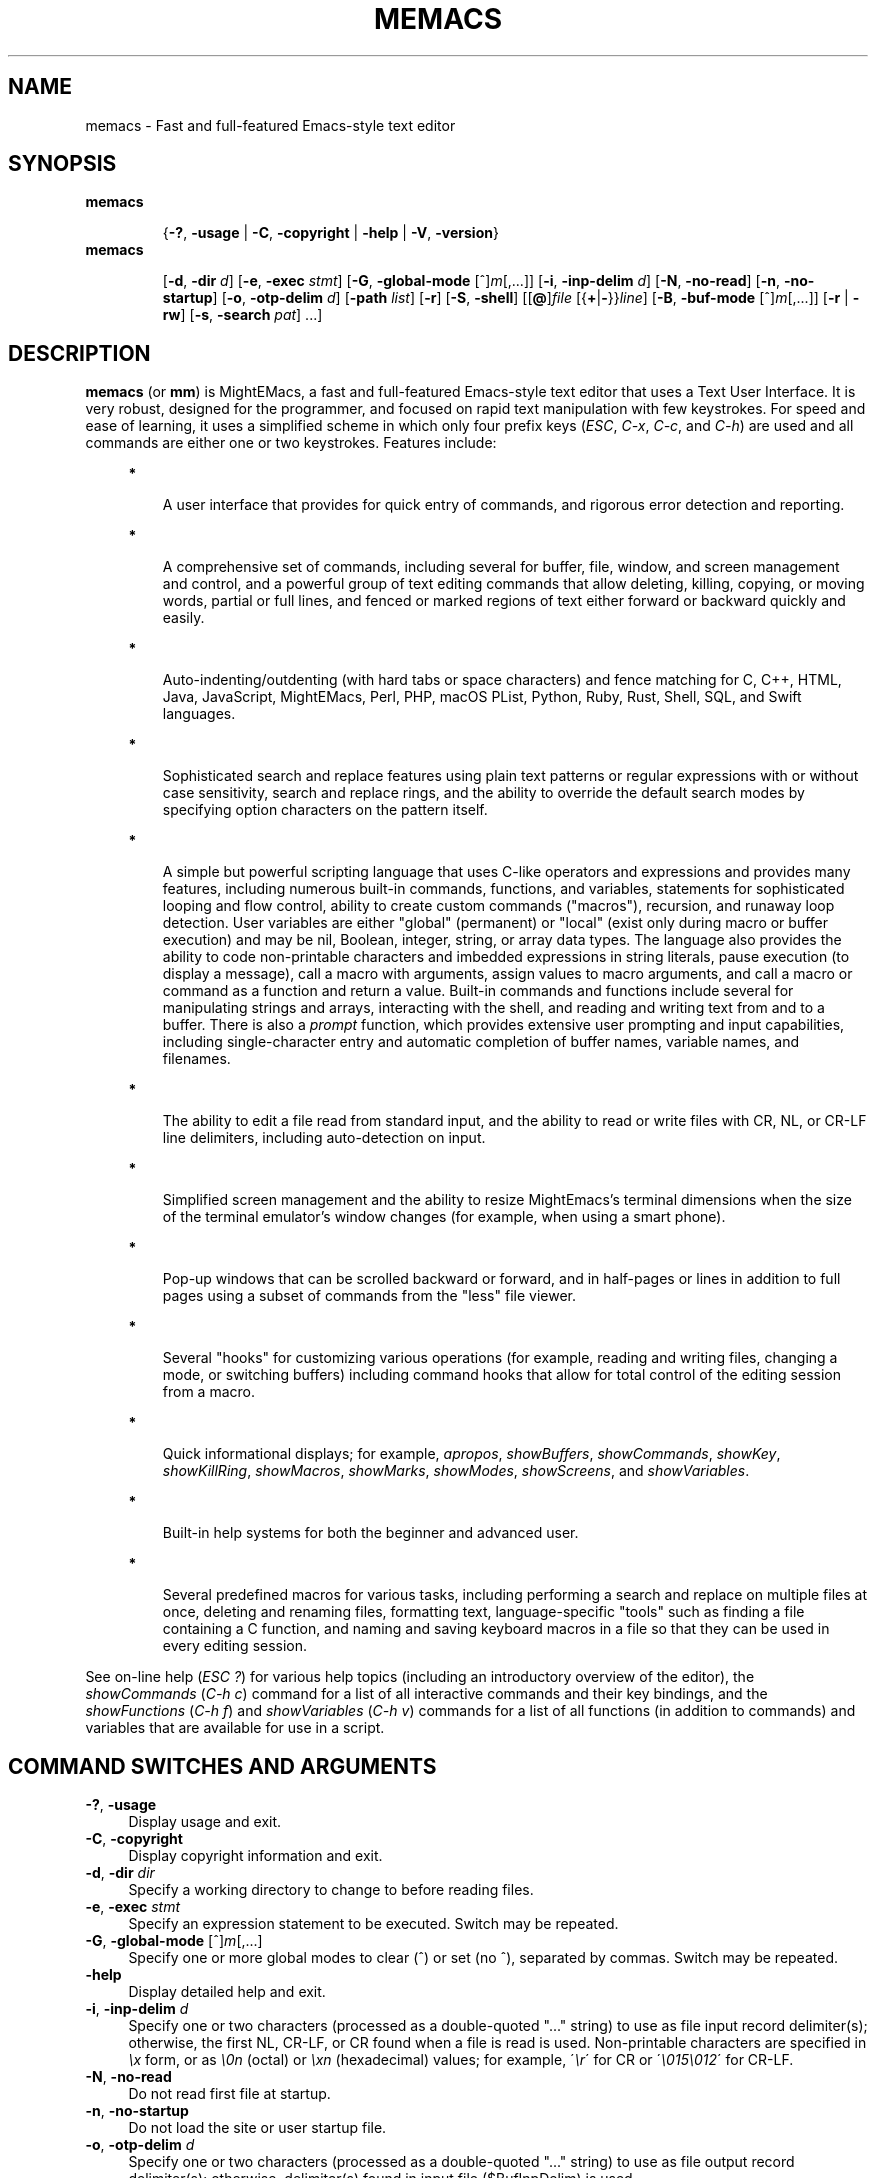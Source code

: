 .\" (c) Copyright 2019 Richard W. Marinelli    Ver. 9.2.0
.\"
.\" This work is licensed under the GNU General Public License (GPLv3).  To view a copy of this license, see the
.\" "License.txt" file included with this distribution or visit http://www.gnu.org/licenses/gpl-3.0.en.html.
.\"
.\" Standard preamble:
.\" ========================================================================
.de Sh \" Subsection heading
.br
.if t .Sp
.ne 5
.PP
\fB\\$1\fR
.PP
..
.de Sp \" Vertical space (when we can't use .PP)
.if t .sp .5v
.if n .sp
..
.de Bb \" Begin bullet item
.if t .sp .5v
.if n .sp
\fB*\fR
.in +.32i
.sp -1
..
.de Lb \" Begin list item
.if t .sp .5v
.if n .sp
\\$1
.in +.32i
.sp -1
..
.de Le \" End (bullet or) list item
.in
..
.de Vb \" Begin verbatim text
.ft CW
.nf
.ne \\$1
..
.de Ve \" End verbatim text
.ft R
.fi
..
.\" Set up some character translations and predefined strings.  \*(-- will
.\" give an unbreakable dash, \*(PI will give pi, \*(L" will give a left
.\" double quote, and \*(R" will give a right double quote.  \*(C+ will
.\" give a nicer C++.  Capital omega is used to do unbreakable dashes and
.\" therefore won't be available.  \*(C` and \*(C' expand to `' in nroff,
.\" nothing in troff, for use with C<>.
.tr \(*W-
.ds C+ C\v'-.1v'\h'-1p'\s-2+\h'-1p'+\s0\v'.1v'\h'-1p'
.ie n \{\
.    ds -- \(*W-
.    ds PI pi
.    if (\n(.H=4u)&(1m=24u) .ds -- \(*W\h'-12u'\(*W\h'-12u'-\" diablo 10 pitch
.    if (\n(.H=4u)&(1m=20u) .ds -- \(*W\h'-12u'\(*W\h'-8u'-\"  diablo 12 pitch
.    ds L" ""
.    ds R" ""
.    ds C` ""
.    ds C' ""
'br\}
.el\{\
.    ds -- \|\(em\|
.    ds PI \(*p
.    ds L" ``
.    ds R" ''
'br\}
.\"
.\" Escape single quotes in literal strings from groff's Unicode transform.
.ie \n(.g .ds Aq \(aq
.el       .ds Aq '
.\"
.\" Accent mark definitions (@(#)ms.acc 1.5 88/02/08 SMI; from UCB 4.2).
.\" Fear.  Run.  Save yourself.  No user-serviceable parts.
.    \" fudge factors for nroff and troff
.if n \{\
.    ds #H 0
.    ds #V .8m
.    ds #F .3m
.    ds #[ \f1
.    ds #] \fP
.\}
.if t \{\
.    ds #H ((1u-(\\\\n(.fu%2u))*.13m)
.    ds #V .6m
.    ds #F 0
.    ds #[ \&
.    ds #] \&
.\}
.    \" simple accents for nroff and troff
.if n \{\
.    ds ' \&
.    ds ` \&
.    ds ^ \&
.    ds , \&
.    ds ~ ~
.    ds /
.\}
.if t \{\
.    ds ' \\k:\h'-(\\n(.wu*8/10-\*(#H)'\'\h"|\\n:u"
.    ds ` \\k:\h'-(\\n(.wu*8/10-\*(#H)'\`\h'|\\n:u'
.    ds ^ \\k:\h'-(\\n(.wu*10/11-\*(#H)'^\h'|\\n:u'
.    ds , \\k:\h'-(\\n(.wu*8/10)',\h'|\\n:u'
.    ds ~ \\k:\h'-(\\n(.wu-\*(#H-.1m)'~\h'|\\n:u'
.    ds / \\k:\h'-(\\n(.wu*8/10-\*(#H)'\z\(sl\h'|\\n:u'
.\}
.    \" troff and (daisy-wheel) nroff accents
.ds : \\k:\h'-(\\n(.wu*8/10-\*(#H+.1m+\*(#F)'\v'-\*(#V'\z.\h'.2m+\*(#F'.\h'|\\n:u'\v'\*(#V'
.ds 8 \h'\*(#H'\(*b\h'-\*(#H'
.ds o \\k:\h'-(\\n(.wu+\w'\(de'u-\*(#H)/2u'\v'-.3n'\*(#[\z\(de\v'.3n'\h'|\\n:u'\*(#]
.ds d- \h'\*(#H'\(pd\h'-\w'~'u'\v'-.25m'\f2\(hy\fP\v'.25m'\h'-\*(#H'
.ds D- D\\k:\h'-\w'D'u'\v'-.11m'\z\(hy\v'.11m'\h'|\\n:u'
.ds th \*(#[\v'.3m'\s+1I\s-1\v'-.3m'\h'-(\w'I'u*2/3)'\s-1o\s+1\*(#]
.ds Th \*(#[\s+2I\s-2\h'-\w'I'u*3/5'\v'-.3m'o\v'.3m'\*(#]
.ds ae a\h'-(\w'a'u*4/10)'e
.ds Ae A\h'-(\w'A'u*4/10)'E
.    \" corrections for vroff
.if v .ds ~ \\k:\h'-(\\n(.wu*9/10-\*(#H)'\s-2\u~\d\s+2\h'|\\n:u'
.if v .ds ^ \\k:\h'-(\\n(.wu*10/11-\*(#H)'\v'-.4m'^\v'.4m'\h'|\\n:u'
.    \" for low resolution devices (crt and lpr)
.if \n(.H>23 .if \n(.V>19 \
\{\
.    ds : e
.    ds 8 ss
.    ds o a
.    ds d- d\h'-1'\(ga
.    ds D- D\h'-1'\(hy
.    ds th \o'bp'
.    ds Th \o'LP'
.    ds ae ae
.    ds Ae AE
.\}
.rm #[ #] #H #V #F C
.\" ========================================================================
.\"
.TH MEMACS 1 "2019-03-17" "memacs 9.2" "MightEMacs Documentation"
.\" For nroff, turn off justification.  Always turn off hyphenation; it makes
.\" way too many mistakes in technical documents.
.if n .ad l
.nh
.SH "NAME"
memacs \- Fast and full-featured Emacs-style text editor
.SH "SYNOPSIS"
\&\fBmemacs\fR
.in +.7i
.sp -1v
{\fB\-?\fR, \fB\-usage\fR | \fB\-C\fR, \fB\-copyright\fR | \fB\-help\fR | \fB\-V\fR, \fB\-version\fR}
.in
.sp +0v
\&\fBmemacs\fR
.in +.7i
.sp -1v
[\fB\-d\fR, \fB\-dir\fR \fId\fR]
[\fB\-e\fR, \fB\-exec\fR \fIstmt\fR] [\fB\-G\fR, \fB\-global\-mode\fR [^]\fIm\fR[,...]]
[\fB\-i\fR, \fB\-inp\-delim\fR \fId\fR] [\fB\-N\fR, \fB\-no\-read\fR] [\fB\-n\fR, \fB\-no\-startup\fR]
[\fB\-o\fR, \fB\-otp\-delim\fR \fId\fR] [\fB\-path\fR \fIlist\fR] [\fB\-r\fR] [\fB\-S\fR, \fB\-shell\fR]
[[\fB@\fR]\fIfile\fR [{\fB+\fR|\fB\-\fR}}\fIline\fR] [\fB\-B\fR, \fB\-buf\-mode\fR [^]\fIm\fR[,...]] [\fB\-r\fR | \fB\-rw\fR]
[\fB\-s\fR, \fB\-search\fR \fIpat\fR] ...]
.SH "DESCRIPTION"
\&\fBmemacs\fR (or \fBmm\fR) is MightEMacs, a fast and full-featured Emacs-style text editor that uses a Text User Interface.
It is very robust, designed for the programmer, and focused on rapid text manipulation with few
keystrokes.  For speed and ease of learning, it uses a simplified scheme in which only four prefix keys
(\fIESC\fR, \fIC-x\fR, \fIC-c\fR, and \fIC-h\fR) are used and all commands are either one or two keystrokes.  Features include:
.in +.4i
.Bb
A user interface that provides for quick entry of commands, and rigorous error detection and reporting.
.Le
.Bb
A comprehensive set of commands, including several for buffer, file, window, and screen management and control,
and a powerful group of text editing commands that allow deleting, killing, copying, or moving
words, partial or full lines, and fenced or marked regions of text either forward or backward quickly and easily.
.Le
.Bb
Auto-indenting/outdenting (with hard tabs or space characters)
and fence matching for C, C++, HTML, Java, JavaScript, MightEMacs, Perl, PHP, macOS PList, Python, Ruby, Rust, Shell, SQL,
and Swift languages.
.Le
.Bb
Sophisticated search and replace features using plain text patterns or regular expressions with or without case sensitivity,
search and replace rings, and the ability to override the default search modes by specifying option characters on the pattern
itself.
.Le
.Bb
A simple but powerful scripting language that uses C-like operators and expressions and provides
many features, including numerous built-in commands, functions, and variables, statements for
sophisticated looping and flow control, ability to create custom commands ("macros"), recursion, and runaway loop
detection.  User variables are either "global" (permanent) or "local" (exist only during macro
or buffer execution) and may be nil, Boolean, integer, string, or array data types.  The
language also provides the ability to code non-printable characters and imbedded expressions in
string literals, pause execution (to display a message), call a macro with arguments, assign
values to macro arguments, and call a macro or command as a function and return a value.
Built-in commands and functions include several for manipulating strings and arrays, interacting
with the shell, and reading and writing text from and to a buffer.  There is also a \fIprompt\fR
function, which provides extensive user prompting and input capabilities, including
single-character entry and automatic completion of buffer names, variable names, and filenames.
.Le
.Bb
The ability to edit a file read from standard input, and the ability to
read or write files with CR, NL, or CR-LF line delimiters, including auto-detection on input.
.Le
.Bb
Simplified screen management and the ability to resize
MightEmacs's terminal dimensions when the size of the terminal emulator's window changes (for example, when using a
smart phone).
.Le
.Bb
Pop-up windows that can be scrolled backward or forward, and in half-pages or lines in addition to full pages
using a subset of commands from the "less" file viewer.
.Le
.Bb
Several "hooks" for customizing various operations (for example, reading and writing files, changing a mode,
or switching buffers)
including command hooks that allow for total control of the editing session from a macro.
.Le
.Bb
Quick informational displays; for example, \fIapropos\fR, \fIshowBuffers\fR, \fIshowCommands\fR, \fIshowKey\fR,
\fIshowKillRing\fR, \fIshowMacros\fR, \fIshowMarks\fR, \fIshowModes\fR, \fIshowScreens\fR, and \fIshowVariables\fR.
.Le
.Bb
Built-in help systems for both the beginner and advanced user.
.Le
.Bb
Several predefined macros for various tasks, including performing a search and replace on multiple files at once,
deleting and renaming files, formatting text,
language-specific "tools" such as finding a file containing a C function, and naming and saving keyboard macros in a
file so that they can be used in every editing session.
.Le
.PP
See on-line help (\fIESC ?\fR) for various help topics (including an introductory overview of the editor),
the \fIshowCommands\fR (\fIC-h c\fR) command for a list of all interactive commands and their key bindings, and the
\fIshowFunctions\fR (\fIC-h f\fR) and \fIshowVariables\fR (\fIC-h v\fR) commands for a list of all functions
(in addition to commands) and variables that are available for use in a script.
.SH "COMMAND SWITCHES AND ARGUMENTS"
.IP "\fB\-?\fR, \fB\-usage\fR" 4
Display usage and exit.
.IP "\fB\-C\fR, \fB\-copyright\fR" 4
Display copyright information and exit.
.IP "\fB\-d\fR, \fB\-dir\fR \fIdir\fR" 4
Specify a working directory to change to before reading files.
.IP "\fB\-e\fR, \fB\-exec\fR \fIstmt\fR" 4
Specify an expression statement to be executed.  Switch may be repeated.
.IP "\fB\-G\fR, \fB\-global\-mode\fR [^]\fIm\fR[,...]" 4
Specify one or more global modes to clear (^) or set (no ^), separated by commas.  Switch may be repeated.
.IP "\fB\-help\fR" 4
Display detailed help and exit.
.IP "\fB\-i\fR, \fB\-inp\-delim\fR \fId\fR" 4
Specify one or two characters (processed as a double-quoted "..." string) to use as file input record delimiter(s); otherwise,
the first NL, CR-LF, or CR found when a file is read is used.  Non-printable characters are specified in \fI\\x\fR
form, or as \fI\\0n\fR (octal) or \fI\\xn\fR (hexadecimal) values; for example, \'\fI\\r\fR\' for CR or
\'\fI\\015\\012\fR\' for CR-LF.
.IP "\fB\-N\fR, \fB\-no\-read\fR" 4
Do not read first file at startup.
.IP "\fB\-n\fR, \fB\-no\-startup" 4
Do not load the site or user startup file.
.IP "\fB\-o\fR, \fB\-otp\-delim\fR \fId\fR" 4
Specify one or two characters (processed as a double-quoted "..." string) to use as file output record delimiter(s); otherwise,
delimiter(s) found in input file ($BufInpDelim) is used.
.IP "\fB\-path\fR \fIlist\fR" 4
Specify colon-separated list of script search directories to prepend to existing path.
.IP "\fB\-r\fR" 4
Read-only: open all files with RdOnly buffer mode \fIon\fR by default; otherwise, \fIoff\fR.
.IP "\fB\-S\fR, \fB\-shell\fR" 4
Execute file as a MightEMacs "shell script".  First line of file must contain "#!" followed by the pathname to the
MightEMacs binary and the \fB\-S\fR or \fB\-shell\fR switch; for example, "#!/usr/local/bin/memacs -S".  Other switches may be
specified as well.  The file must be executed as a shell script (with execute permission).  Any arguments specified on
the command line following the last switch will be passed to the MightEMacs script coded in the file.  Additionally, an
\fIexit\fR command must be coded in the script to terminate MightEMacs after the script completes (if desired) to prevent
MightEMacs from entering interactive mode.
.IP "\fB\-V\fR, \fB\-version\fR" 4
Display program version and exit.
.IP "\fB@\fR\fIfile\fR" 4
Execute specified script file (in path) before processing argument(s) that follow it.  Multiple script files may be specified
intermixed with data files.
.IP "\fIfile\fR" 4
File to open for viewing or editing.  If "\-" is specified as the filename, data is read from standard input into buffer
"untitled".  Multiple data files may be specified intermixed with script files.
.SH "ARGUMENT SWITCHES"
.IP "{\fB+\fR|\fB\-\fR}\fIline\fR" 4
Go to specified line number from beginning (+) or end (-) of data file, or to end of file if line number is zero.
.IP "\fB\-B\fR, \fB\-buf\-mode\fR [^]\fIm\fR[,...]" 4
Specify one or more buffer modes to clear (^) or set (no ^) on data file, separated by commas.  Switch may be repeated.
.IP "\fB\-r\fR" 4
Read-only: open data file with RdOnly buffer mode \fIon\fR.
.IP "\fB\-rw\fR" 4
Read-write: open data file with RdOnly buffer mode \fIoff\fR (overrides command-level \fB\-r\fR switch).
.IP "\fB\-s\fR, \fB\-search\fR \fIpat\fR" 4
Search for specified pattern in data file.
.SH "ENVIRONMENT"
.\" .IP "\fB\s-1MMPATH\s0\fR" 4
.IP "\fBMMPATH\fR" 4
The script execution path is initially set to the value of this environmental variable if it is defined,
even if it is null.
.SH "NOTES"
.Bb
If the \fB\-no\-read\fR switch is not specified, one data file is read after all switches and arguments are processed,
determined as follows: if the \fB+\fR or \fB-\fR (go to line) or \fB-search\fR switch is specified on a data file argument,
the corresponding file is read and the action is performed; otherwise, the first data file specified is read.
.Le
.Bb
The \fB\-r\fR and \fB\-rw\fR argument switches may not both be specified.
.Le
.Bb
MightEMacs takes the following steps at startup to initialize its environment and prepare to enter interactive mode:
.Sp
.in +.4i
.Lb 1.
Buffer "untitled" is created and set as the current buffer.
.Le
.Lb 2.
The script execution path is initialized to the value of the MMPATH environmental variable if it is defined; otherwise,
":/usr/local/lib/memacs".
.Le
.Lb 3.
If the \fB-no-startup\fR switch was not specified,
the site startup file \fImemacs.ms\fR is searched for on the execution path and executed if found.
.Le
.Lb 4.
If the \fB-no-startup\fR switch was not specified and the HOME environmental variable is defined,
the user startup file ".memacs" is searched for in the HOME directory (only), and executed if found.
.Le
.Lb 5.
The "createBuf" hook is executed if it is defined.
.Le
.Lb 6.
The "chDir" hook is executed if it is defined.
.Le
.Lb 7.
Switches and arguments on the command line (if any) are processed in order until no arguments remain (or just
until all switches have been processed if the \fB-shell\fR switch was specified).
.Sp
If any \fB@\fR\fIfile\fR argument is found,
the indicated file is searched for verbatim if the name contains a \fI/\fR; otherwise, it is searched for in
the directories in the current execution path (which may have been changed by a prior \fB-path\fR or \fB-exec\fR switch).
In either case, the file with \fI.ms\fR appended is also searched for unless that extension is already present in
\fIfile\fR.
If the file is found, it is executed; otherwise, execution halts with a non-zero return code and error message.
Execution will also halt if a fatal error occurs or the editor is instructed to exit during execution
of a \fB-exec\fR switch or a script.
.Sp
If a \fB-S\fR or \fB-shell\fR switch is found, the argument that follows the last switch
it is assumed to be an absolute file pathname and is executed verbatim as a script.
Any arguments following the pathname argument are passed to the script as arguments.
.Le
.Lb 8.
If no exit was warranted from the previous step, the \fB-no-read\fR switch was not specified, and one or more files were
specified to edit, the file associated with a \fB+\fR, \fB-\fR, or \fB-search\fR argument switch (or first file
otherwise) is read into a new buffer in the current window and buffer "untitled" is deleted.
.Le
.Lb 9.
Lastly, if a \fB+\fR, \fB-\fR, or \fB-search\fR switch was specified, it is executed in the current buffer.
The contents of the current window are then displayed and the user may begin entering commands.
.Le
.in -.8i
.Bb
In order for messages and prompts to be viewed without truncation or in condensed form on the message line,
it is recommended that the terminal width be at least 96 columns.
.Le
.SH "FILES"
.IP "\fI\s-1/usr/local/bin/memacs\s0\fR" 4
The MightEMacs executable.
.IP "\fI\s-1/usr/local/bin/mm\s0\fR" 4
Alternate MightEMacs executable.
.IP "\fI\s-1/usr/local/lib/memacs/memacs.ms\s0\fR" 4
.sp -1v
.IP "\fI\s-1/usr/local/lib/memacs/site.ms\s0\fR" 4
Standard and user-customizable site startup files.
.IP "\fI\s-1~/.memacs\s0\fR" 4
User startup file.
.IP "\fI\s-1/usr/local/lib/memacs/*Init.ms\s0\fR" 4
.sp -1v
.IP "\fI\s-1/usr/local/lib/memacs/*Lib.ms\s0\fR" 4
.sp -1v
.IP "\fI\s-1/usr/local/lib/memacs/lang.ms\s0\fR" 4
Files containing macros for formatting and editing code for various programming languages.  The files are
loaded automatically when a file with an extension for the specific language
is opened for editing (via hooks defined in \fIlang.ms\fR).
.IP "\fI\s-1/usr/local/lib/memacs/blockFormat.ms\s0\fR" 4
File containing macros for formatting line "blocks", which may be comments or numbered list items.
.IP "\fI\s-1/usr/local/lib/memacs/keyMacro.ms\s0\fR" 4
File containing macros for naming, saving, and retrieving keyboard macros across editing sessions.
.IP "\fI\s-1/usr/local/lib/memacs/help/*\s0\fR" 4
Files used by built-in help system which is entered via help command (\fIESC ?\fR).
.SH "BUGS"
To report bugs in the editor, please contact the author.  Bug reports should include a detailed description
along with information to reproduce.
.SH "AUTHOR"
MightEMacs is maintained by Richard W. Marinelli <italian389@yahoo.com>.  See the \fIabout\fR command
(\fIC-h A\fR) for version, copyright, contact, licensing, and build information.

